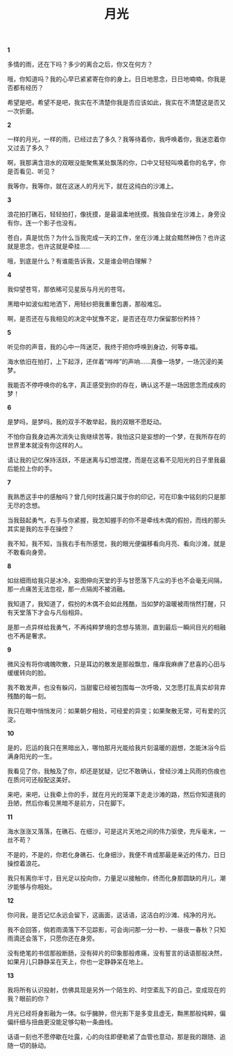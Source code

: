 #+TITLE:     月光
#+OPTIONS: toc:nil num:nil
#+HTML_HEAD: <link rel="stylesheet" type="text/css" href="./emacs.css" />

*1*

多情的雨，还在下吗？多少的离合之后，你又在何方？

哦，你知道吗？我的心早已紧紧寄在你的身上。日日地思念，日日地喃喃，你我是否都有经历？

希望是吧，希望不是吧，我实在不清楚你我是否应该如此，我实在不清楚这是否又一次折磨。

*2*

一样的月光，一样的雨，已经过去了多久？我等待着你，我呼唤着你，我迷恋着你又过去了多久？

啊，我那满含泪水的双眼没能聚焦某处飘荡的你，口中又轻轻叫唤着你的名字，你是否看见、听见？

我等你，我等你，就在这迷人的月光下，就在这纯白的沙滩上。

*3*

浪花拍打礁石，轻轻拍打，像抚摸，是最温柔地抚摸。我独自坐在沙滩上，身旁没有你，连一个影子也没有。

苍白，真是忧伤？为什么当我完成一天的工作，坐在沙滩上就会黯然神伤？也许这就是思念，也许这就是牵挂……

哦，到底是什么？有谁能告诉我，又是谁会明白理解？

*4*

我仰望苍穹，那依稀可见星辰与月光的苍穹。

黑暗中如波似粒地洒下，用轻纱把我重重包裹，那般难忘。

啊，是否还在与我相见的决定中犹豫不定，是否还在尽力保留那份矜持？

*5*

听见你的声音，我的心中一阵迷茫，我终于把你呼唤到身边，何等幸福。

海水依旧在拍打，上下起浮，还伴着“哗哗”的声响……真像一场梦，一场沉浸的美梦。

我能否不停呼唤你的名字，真正感受到你的存在，确认这不是一场因思念而成疾的梦！

*6*

是梦吗，是梦吗，我的双手不敢举起，我的双眼不愿眨动。

不怕你自我身边再次消失让我继续苦等，我怕这只是妄想的一个梦，在我所存在的世界里本就没有你这样的人。

请让我的记忆保持活跃，不是迷离与幻想混搅，而是在这看不见阳光的日子里我最后能拉上你的手。

*7*

我熟悉这手中的感触吗？曾几何时找遍只属于你的印记，可在印象中铭刻的只是那无尽的念想。

当我鼓起勇气，右手与你紧握，我怎知握手的你不是牵线木偶的假扮，而线的那头其实是我的左手在操控？

我不知，我不知，当我右手有所感觉，我的眼光便偏移看向月亮、看向沙滩，就是不敢看向身旁。

*8*

如丝细雨给我只是冰冷，妄图伸向天堂的手与甘愿落下凡尘的手也不会毫无间隔，那一点痛苦无法忽视，那一点隔阂不被消融。

我知道了，我知道了，假扮的木偶不会如此残酷，当如梦的温暖被雨悄然打醒，只有天堂落下才会与凡俗相异。

是那一点异样给我勇气，不再纯粹梦境的念想与猜测，直到最后一瞬间目光的相融也不再是奢求。

*9*

微风没有将你魂魄吹散，只是耳边的散发是那般飘忽，瘙痒我麻痹了悲喜的心田与缓缓转向的脸。

我不敢发声，也没有躲闪，当甜蜜已经被包围每一次呼吸，又怎愿打乱真实却背弃残酷的每一刻。

我只在眼中悄悄发问：如果朝夕相处，可经爱的异变；如果聚散无常，可有爱的沉淀。

*10*

是的，厄运的我只在黑暗出入，哪怕那月光能给我片刻温暖的遐想，怎能沐浴今后满身阳光的一生。

我看见了你，我触及了你，却还是犹疑，记忆不敢确认，曾经沙滩上风雨的伤痕也在质问可还般配这美好。

来吧，来吧，让我牵上你的手，就在月光的笼罩下走走沙滩的路，然后你知道我的丑陋，然后你看见黑暗不是前方，只在脚下。

*11*

海水涨涨又落落，在礁石、在细沙，可是这片天地之间的伟力驱使，充斥毫末，一丝不苟？

不是的，不是的，你若化身礁石、化身细沙，我便不肯成那最是亲近的伟力，日日操控着浪花。

我只有离你半寸，目光足以投向你，力量足以接触你，终而化身那圆缺的月儿，潮汐能够与你相处。

*12*

你问我，是否记忆永远会留下，这画面，这话语，这洁白的沙滩、纯净的月光。

我不会回答，倘若雨滴落下不见踪影，可会询问那一分一秒、一昼夜一春秋？只知雨滴还会落下，只愿你还在身旁。

没有绝笔的书信那般断肠，没有碎片的印象那般疼痛，没有誓言的话语那般决然，如果月儿只静静呆在天上，你也一定静静呆在地上。

*13*

我将所有认识投射，仿佛具现是另外一个陌生的、时空紊乱下的自己，变成现在的我？眼前的你？

月光已经将身影融为一体。似乎臃肿，但光影下是多变且虚无，黝黑那般纯粹，偏偏纤细与扭曲更没能足够勾勒一条曲线。

话语一刻也不愿停歇在吐露，心的向往即便勒紧了血管也意动，那是我的跟随、追随一切的脉动。